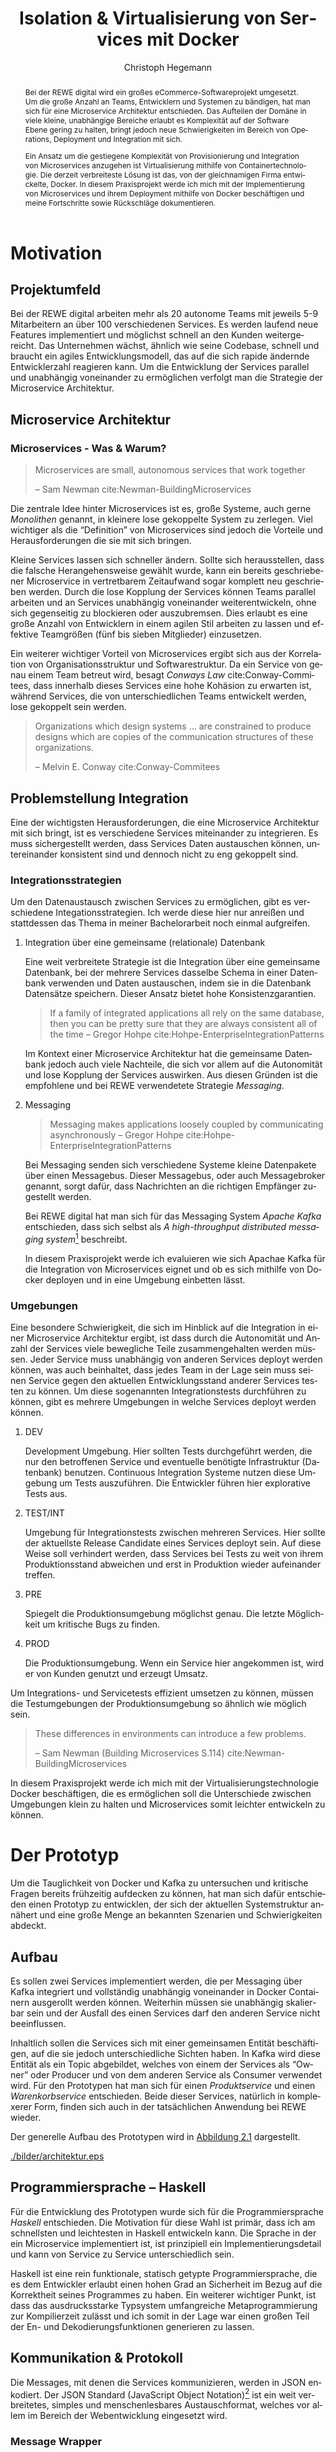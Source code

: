 #+BEGIN_SRC emacs-lisp :results silent :exports none
    (unless (find "kc-report" org-latex-classes :key 'car
                  :test 'equal))

  (add-to-list 'org-latex-classes
               '("kc-report"
                 "\\documentclass[11pt,a4paper]{scrreprt}
  \\usepackage[T1]{fontenc}
  \\usepackage{fontspec}
  \\usepackage{graphicx}
  \\defaultfontfeatures{Mapping=tex-text}
  \\setromanfont{Charis SIL}
  \\setsansfont{Gentium Plus}
  \\setmonofont[Scale=0.8]{DejaVu Sans Mono}
  \\usepackage{geometry}
        [NO-DEFAULT-PACKAGES]
        [NO-PACKAGES]"
                 ("\\chapter{%s}" . "\\chapter*{%s}")
                 ("\\section{%s}" . "\\section*{%s}")
                 ("\\subsection{%s}" . "\\subsection*{%s}")
                 ("\\subsubsection{%s}" . "\\subsubsection*{%s}")
                 ("\\paragraph{%s}" . "\\paragraph*{%s}")
                 ("\\subparagraph{%s}" . "\\subparagraph*{%s}")))

    (setq org-latex-pdf-process
      '("latexmk -xelatex -shell-escape -interaction=nonstopmode -f -pdf %f"))
    (setq org-latex-listings 'minted)
#+END_SRC

#+AUTHOR: Christoph Hegemann
#+TITLE: Isolation & Virtualisierung von Services mit Docker
#+LATEX_CLASS: kc-report
# #+LATEX_CLASS_OPTIONS: [a4paper, oneside, abstract=true, BCOR=11pt, fontsize=11pt, draft=true, titlepage=false, headsepline=true]
#+LATEX_CLASS_OPTIONS: [a4paper, oneside, abstract=true, BCOR=11pt, fontsize=11pt, draft=false, titlepage=true, headsepline=true]
#+LATEX_HEADER: \usepackage[hyperref,x11names]{xcolor}
#+LATEX_HEADER: \usepackage[colorlinks=true,urlcolor=SteelBlue4,linkcolor=Firebrick4]{hyperref}
#+LATEX_HEADER: \usepackage[normalem]{ulem}
#+LATEX_HEADER: \usepackage[ngerman]{babel}
#+LATEX_HEADER: \usepackage{csquotes}
#+LATEX_HEADER: \usepackage{epigraph}
#+LATEX_HEADER: \setlength{\epigraphwidth}{0.8\textwidth}
#+LATEX_HEADER: \usepackage[cache=false]{minted}
#+LATEX_HEADER: \usemintedstyle{emacs}
#+LATEX_HEADER: \setcounter{tocdepth}{1}
#+LATEX_HEADER: \setcounter{secnumdepth}{1}
#+LATEX_HEADER: \pagestyle{headings}
#+LATEX_HEADER: \usepackage[backend=biber, style=science, backref=true]{biblatex}

#+LATEX_HEADER: \titlehead{\center{Technische Hochschule Köln}}
#+LATEX_HEADER: \subject{Praxisprojekt}
#+LATEX_HEADER: \subtitle{Im Kontext der Implementierung und Integration von Microservices}
#+LATEX_HEADER: \publishers{Betreut von Prof.\ Dr.\ Christian Kohls}
#+LATEX_HEADER: \addbibresource{literatur.bib}

#+BIBLIOGRAPHY: literatur.bib
#+LANGUAGE: de
#+OPTIONS: H:4 ':t

#+BEGIN_abstract
Bei der REWE digital wird ein großes eCommerce-Softwareprojekt umgesetzt. Um die
große Anzahl an Teams, Entwicklern und Systemen zu bändigen, hat man sich für
eine Microservice Architektur entschieden. Das Aufteilen der Domäne in viele
kleine, unabhängige Bereiche erlaubt es Komplexität auf der Software Ebene
gering zu halten, bringt jedoch neue Schwierigkeiten im Bereich von Operations,
Deployment und Integration mit sich.

Ein Ansatz um die gestiegene Komplexität von Provisionierung und Integration von
Microservices anzugehen ist Virtualisierung mithilfe von Containertechnologie.
Die derzeit verbreiteste Lösung ist das, von der gleichnamigen Firma
entwickelte, Docker. In diesem Praxisprojekt werde ich mich mit der
Implementierung von Microservices und ihrem Deployment mithilfe von Docker
beschäftigen und meine Fortschritte sowie Rückschläge dokumentieren.
#+END_abstract

* Motivation

#+BEGIN_LATEX
\epigraph{Move fast and break things. Unless you are breaking stuff, you are not moving fast enough.}
{\textsc{Mark Zuckerberg}}
#+END_LATEX
** Projektumfeld
   Bei der REWE digital arbeiten mehr als 20 autonome Teams mit jeweils 5-9
   Mitarbeitern an über 100 verschiedenen Services. Es werden laufend neue
   Features implementiert und möglichst schnell an den Kunden weitergereicht.
   Das Unternehmen wächst, ähnlich wie seine Codebase, schnell und braucht ein
   agiles Entwicklungsmodell, das auf die sich rapide ändernde Entwicklerzahl
   reagieren kann. Um die Entwicklung der Services parallel und unabhängig
   voneinander zu ermöglichen verfolgt man die Strategie der Microservice
   Architektur.
** Microservice Architektur
*** Microservices - Was & Warum?
    #+BEGIN_QUOTE
    Microservices are small, autonomous services that work together

    -- Sam Newman cite:Newman-BuildingMicroservices 
    #+END_QUOTE

    Die zentrale Idee hinter Microservices ist es, große Systeme, auch gerne
    /Monolithen/ genannt, in kleinere lose gekoppelte System zu zerlegen. Viel
    wichtiger als die "Definition" von Microservices sind jedoch die Vorteile
    und Herausforderungen die sie mit sich bringen.

    Kleine Services lassen sich schneller ändern. Sollte sich herausstellen,
    dass die falsche Herangehensweise gewählt wurde, kann ein bereits
    geschriebener Microservice in vertretbarem Zeitaufwand sogar komplett neu
    geschrieben werden. Durch die lose Kopplung der Services können Teams
    parallel arbeiten und an Services unabhängig voneinander weiterentwickeln,
    ohne sich gegenseitig zu blockieren oder auszubremsen. Dies erlaubt es eine
    große Anzahl von Entwicklern in einem agilen Stil arbeiten zu lassen und
    effektive Teamgrößen (fünf bis sieben Mitglieder) einzusetzen.

    Ein weiterer wichtiger Vorteil von Microservices ergibt sich aus der
    Korrelation von Organisationsstruktur und Softwarestruktur. Da ein Service
    von genau einem Team betreut wird, besagt /Conways Law/
    cite:Conway-Commitees, dass innerhalb dieses Services eine hohe Kohäsion zu
    erwarten ist, während Services, die von unterschiedlichen Teams entwickelt
    werden, lose gekoppelt sein werden.
    #+BEGIN_QUOTE
    Organizations which design systems ... are constrained to produce designs
    which are copies of the communication structures of these organizations.

    -- Melvin E. Conway cite:Conway-Commitees 
    #+END_QUOTE

# *** Domain Driven Design
#     Eric Evans \cite{Evans-DomainDrivenDesign}
** Problemstellung Integration
   Eine der wichtigsten Herausforderungen, die eine Microservice Architektur mit
   sich bringt, ist es verschiedene Services miteinander zu integrieren. Es muss
   sichergestellt werden, dass Services Daten austauschen können, untereinander
   konsistent sind und dennoch nicht zu eng gekoppelt sind.

*** Integrationsstrategien

    Um den Datenaustausch zwischen Services zu ermöglichen, gibt es verschiedene
    Integationsstrategien. Ich werde diese hier nur anreißen und stattdessen das
    Thema in meiner Bachelorarbeit noch einmal aufgreifen.

    1. Integration über eine gemeinsame (relationale) Datenbank

       Eine weit verbreitete Strategie ist die Integration über eine gemeinsame
       Datenbank, bei der mehrere Services dasselbe Schema in einer Datenbank
       verwenden und Daten austauschen, indem sie in die Datenbank Datensätze
       speichern. Dieser Ansatz bietet hohe Konsistenzgarantien.
       #+BEGIN_QUOTE
       If a family of integrated applications all rely on
       the same database, then you can be pretty sure that they are always
       consistent all of the time
       -- Gregor Hohpe cite:Hohpe-EnterpriseIntegrationPatterns 
       #+END_QUOTE
       Im Kontext einer Microservice Architektur hat die gemeinsame Datenbank
       jedoch auch viele Nachteile, die sich vor allem auf die Autonomität und
       lose Kopplung der Services auswirken. Aus diesen Gründen ist die
       empfohlene und bei REWE verwendetete Strategie /Messaging/.

    2. Messaging
       #+BEGIN_QUOTE
       Messaging makes applications loosely coupled by communicating asynchronously
       -- Gregor Hohpe cite:Hohpe-EnterpriseIntegrationPatterns
       #+END_QUOTE
       Bei Messaging senden sich verschiedene Systeme kleine Datenpakete über
       einen Messagebus. Dieser Messagebus, oder auch Messagebroker genannt,
       sorgt dafür, dass Nachrichten an die richtigen Empfänger zugestellt
       werden.
       
       Bei REWE digital hat man sich für das Messaging System /Apache Kafka/
       entschieden, dass sich selbst als /A high-throughput distributed
       messaging system/[fn:kafka] beschreibt.

       In diesem Praxisprojekt werde ich evaluieren wie sich Apachae Kafka für die
       Integration von Microservices eignet und ob es sich mithilfe von Docker
       deployen und in eine Umgebung einbetten lässt.

       
[fn:kafka]
[[http://kafka.apache.org/][Kafka Homepage - http://kafka.apache.org/]]

*** Umgebungen
    Eine besondere Schwierigkeit, die sich im Hinblick auf die Integration in
    einer Microservice Architektur ergibt, ist dass durch die Autonomität und
    Anzahl der Services viele bewegliche Teile zusammengehalten werden müssen.
    Jeder Service muss unabhängig von anderen Services deployt werden können,
    was auch beinhaltet, dass jedes Team in der Lage sein muss seinen Service
    gegen den aktuellen Entwicklungsstand anderer Services testen zu können. Um
    diese sogenannten Integrationstests durchführen zu können, gibt es mehrere
    Umgebungen in welche Services deployt werden können.

    1. DEV
      
       Development Umgebung. Hier sollten Tests durchgeführt werden, die nur den
       betroffenen Service und eventuelle benötigte Infrastruktur (Datenbank)
       benutzen. Continuous Integration Systeme nutzen diese Umgebung um Tests
       auszuführen. Die Entwickler führen hier explorative Tests aus.

    2. TEST/INT
    
       Umgebung für Integrationstests zwischen mehreren Services. Hier sollte
       der aktuellste Release Candidate eines Services deployt sein. Auf diese
       Weise soll verhindert werden, dass Services bei Tests zu weit von ihrem
       Produktionsstand abweichen und erst in Produktion wieder aufeinander
       treffen.

    3. PRE
       
       Spiegelt die Produktionsumgebung möglichst genau. Die letzte Möglichkeit
       um kritische Bugs zu finden.

    4. PROD
       
       Die Produktionsumgebung. Wenn ein Service hier angekommen ist, wird er
       von Kunden genutzt und erzeugt Umsatz.

    Um Integrations- und Servicetests effizient umsetzen zu können, müssen die
    Testumgebungen der Produktionsumgebung so ähnlich wie möglich sein.

    #+BEGIN_QUOTE
    These differences in environments can introduce a few problems.

    -- Sam Newman (Building Microservices S.114) cite:Newman-BuildingMicroservices
    #+END_QUOTE

    In diesem Praxisprojekt werde ich mich mit der Virtualisierungstechnologie
    Docker beschäftigen, die es ermöglichen soll die Unterschiede zwischen
    Umgebungen klein zu halten und Microservices somit leichter entwickeln zu
    können.


* Der Prototyp
  Um die Tauglichkeit von Docker und Kafka zu untersuchen und kritische Fragen
  bereits frühzeitig aufdecken zu können, hat man sich dafür entschieden einen
  Prototyp zu entwicklen, der sich der aktuellen Systemstruktur annähert und
  eine große Menge an bekannten Szenarien und Schwierigkeiten abdeckt.

** Aufbau
  Es sollen zwei Services implementiert werden, die per Messaging über Kafka
  integriert und vollständig unabhängig voneinander in Docker Containern
  ausgerollt werden können. Weiterhin müssen sie unabhängig skalierbar sein und
  der Ausfall des einen Services darf den anderen Service nicht beeinflussen.

  Inhaltlich sollen die Services sich mit einer gemeinsamen Entität
  beschäftigen, auf die sie jedoch unterschiedliche Sichten haben. In Kafka wird
  diese Entität als ein Topic abgebildet, welches von einem der Services als
  "Owner" oder Producer und von dem anderen Service als Consumer verwendet
  wird. Für den Prototypen hat man sich für einen /Produktservice/ und einen
  /Warenkorbservice/ entschieden. Beide dieser Services, natürlich in
  komplexerer Form, finden sich auch in der tatsächlichen Anwendung bei REWE
  wieder.

  Der generelle Aufbau des Prototypen wird in [[fig:architektur-schaubild][Abbildung 2.1]] dargestellt.

  #+CAPTION: Aufbau Prototyp
  #+LABEL: fig:architektur-schaubild
  [[./bilder/architektur.eps]]

** Programmiersprache -- Haskell
   Für die Entwicklung des Prototypen wurde sich für die Programmiersprache
   /Haskell/ entschieden. Die Motivation für diese Wahl ist primär, dass ich am
   schnellsten und leichtesten in Haskell entwickeln kann. Die Sprache in der
   ein Microservice implementiert ist, ist prinzipiell ein
   Implementierungsdetail und kann von Service zu Service unterschiedlich sein.

   Haskell ist eine rein funktionale, statisch getypte Programmiersprache, die
   es dem Entwickler erlaubt einen hohen Grad an Sicherheit im Bezug auf die
   Korrektheit seines Programmes zu haben. Ein weiterer wichtiger Punkt, ist
   dass das ausdrucksstarke Typsystem umfangreiche Metaprogrammierung zur
   Kompilierzeit zulässt und ich somit in der Lage war einen großen Teil der En-
   und Dekodierungsfunktionen generieren zu lassen.

** Kommunikation & Protokoll
   Die Messages, mit denen die Services kommunizieren, werden in JSON enkodiert.
   Der JSON Standard (JavaScript Object Notation)[fn:json] ist ein weit verbreitetes,
   simples und menschenlesbares Austauschformat, welches vor allem im Bereich
   der Webentwicklung eingesetzt wird.
   
[fn:json] http://www.json.org/

*** Message Wrapper
    Die in JSON serialisierten Entitäten werden in einen Message Wrapper
    eingepackt, der für die technische Umsetzung relevante Metadaten enthält.

#+BEGIN_SRC haskell
data Message a =
  Message
  { id      :: UUID -- identifiziert die Nachricht
  , key     :: Text -- identifiziert die Entität
  , time    :: UTCTime
  , type    :: Text -- Art der Änderung ("created", "modified", "deleted")
  , payload :: a
  }
#+END_SRC
    Der /Typparameter/ ~a~ lässt sich mit Java's Generics vergleichen. Er gibt
    an welchen Typ von Entität die Nachricht beinhaltet. Im Prototypen kann dies
    Beispielsweise ein ~Message Produkt~ ergeben.

** Bounded Context

    Dass die Services eine unterschiedliche Sicht auf dieselbe Entität und damit
    auch unterschiedliche Datenmodelle haben, spiegelt eines der wichtigsten
    Konzepte des Domain Driven Design's wieder. Der /Bounded Context/ beschreibt
    fachliche Bereiche innerhalb einer Domäne, in denen ein gemeinsames
    Verständnis für bestimmte Objekte und Entitäten besteht. Als Beispiel könnte
    man hier die Produktion der Lagerung innerhalb einer Fabrik
    gegenüberstellen. Beide Bereiche beschäftigen sich mit Produkten, innerhalb
    der Produktion sind jedoch Eigenschaften wie Fertigungsdauer und
    Rohmaterialien interessant, während sich das Lager mit Eigenschaften wie
    Gewicht, Größe und Haltbarkeitdauer beschäftigt.

    #+BEGIN_QUOTE
    As you try to model a larger domain, it gets progressively harder to build a
    single unified model. Different groups of people will use subtly different
    vocabularies in different parts of a large organization. cite:Fowler-BoundedContext
    -- Martin Fowler
    #+END_QUOTE

    Um diese Situation in dem zu entwickelnded Prototypen abzubilden, müssen die
    beiden gewählten Services, /Produktservice/ und /Warenkorbservice/ ein
    unterschiedliches Datenmodell für die selbe Entität *Produkt* haben und an
    den Servicegrenzen zwischen den Repräsentationen konvertieren können.

** Produktservice
   Der Produktservice ist Owner des Produkt Topics. Er stellt eine API zur
   Verfügung, welche es erlaubt, Produktdaten zu ändern. Hier könnten in der
   Realität mehrere Anwendungen Produktdaten ändern. Beispiele wären eine
   Webanwendung, in der Fachmitarbeiter Änderungen durchführen, sowie ein
   regelmäßiger Dienst, der die neuesten Angebote und Rabattaktionen automatisch
   einspielt. Im Prototyp werden diese Änderungen zufällig generiert.

*** Modell
    Der Produktservice hat folgende Sicht auf die Produktentität:

    #+BEGIN_SRC haskell
      data Produkt = Produkt
        { id           :: String
        , name         :: String
        , beschreibung :: String
        , preis        :: Preis
        , rabatt       :: Prozent
        }
    #+END_SRC

*** Enkodieren
    #+CAPTION: Produkt Modell des Produktservices
    Updates, die der Produktservice an Kafka schickt, enthalten eine Payload die
    ein Produkt enthält. Eine Entität vom Typ ~Produkt~ wird hierfür in das JSON
    Format /enkodiert/, im ~Message~ Wrapper eingepackt und an Kafka
    weitergereicht.

#+BEGIN_SRC haskell
  sendRandomProduct =
    produceMessage topic (KafkaSpecifiedPartition partition)  -- (4)
    . KafkaProduceMessage -- (4)
    . BSL.toStrict -- (3)
    . encode -- (2)
    =<< produkt -- (1)
#+END_SRC
    Der Operator für Komposition [fn:komposition] in Haskell ist der Punkt. Weil Komposition in
    der Mathematik "rückwärts" funktioniert, lässt sich der Code leichter
    rückwärts erklären.

    (1) Die ~produkt~ Funktion ist im Prototypen als ein Generator definiert,
    der ~QuickCheck~ verwendet um zufällige Messages zu generieren, die Produkte
    enthalten.
    #+BEGIN_SRC haskell
    produkt :: IO (Message Produkt)
    produkt = QC.generate QC.arbitrary
    #+END_SRC

    ~QuickCheck~ arbeitet typgetrieben, und kann anhand der Typsignatur
    inferieren, dass es einen Generator für ~Message Produkt~ verwenden muss,
    den ich an anderer Stelle definiert habe.

    (2) Nachdem eine Message mit Produkt Inhalt generiert wurde, reichen wir es an
    ~encode~ weiter und enkodieren die Message damit in JSON.

    (3) Weil Haskell's Evaluierungsstrategie Lazy [fn:lazy] ist, die Kafka Bibliothek
    jedoch mit strikt evaluierten Werten arbeitet, müssen mit ~BSL.toStrict~
    die vollständige Evaluierung des JSON Wertes erzwungen werden, bevor es an
    Kafka weitergereicht werden kann.

    (4) ~produceMessage~ ist eine Funktion aus der Kafka Client Bibliothek, die
    eine Nachricht für ein gegebenes Topic, an eine gegebene Partition schickt.

[fn:komposition] $(g \circ f) x = g(f(x))$
[fn:lazy] https://wiki.haskell.org/Lazy_evaluation 

** Warenkorbservice

   Der Warenkorbservice ist Owner für kein Topic. Stattdessen verwaltet er die
   Warenkörbe der Kunden, die für die restlichen Services nicht zur Verfügung
   stehen.

*** Modell
    Der Warenkorbservice hat folgende Sicht auf die Produktentität:
    #+BEGIN_SRC haskell
      data Produkt =
        Produkt
        { id    :: String
        , name  :: String
        , preis :: Preis
        }
    #+END_SRC
    #+CAPTION: Produkt Modell des Warenkorbservices

    Es fällt auf, dass der Warenkorb nur an einem Subset der Felder der
    Produktservice Produktentität Kafka interessiert ist. Das Attribut ~preis~
    beschreibt den Preis, auf den der Rabatt bereits angewendet wurde.
    
*** Dekodieren
    Um die Produktentität des Produktservices in das Modell des
    Warenkorbservices zu konvertieren, wird eine /Selektion/ auf die vorhandenen
    Felder angewendet, und die verbleibenden Felder werden weiter durch
    /Transformation/ & /Aggregation/ in ein Modell, das der Domäne des
    Warenkorbes[fn:artikel] entspricht, transformiert.

    Das /dekodieren/ und /transformieren/ sieht im Code wie folgt aus:
    #+BEGIN_SRC haskell
    instance FromJSON Produkt where
      parseJSON = withObject "Produkt" $ \o ->
        Produkt
        <$> o .: "id"
        <*> o .: "name"
        <*> (berechnePreis <$> o .: "preis" <*> o.: "rabatt")
        where
          berechnePreis :: (Integral a) => a -> Double -> a
          berechnePreis preis rabatt = floor $ fromIntegral preis * (1 - rabatt / 100)
    #+END_SRC

    ~<$>~ und ~<*>~ sind Operatoren für ~map~ und ~apply~, und nutzen die
    Applikative[fn:applicative] Struktur von Parsern um Fehler beim
    deserialisieren der JSON-Felder automatisch zu propagieren. Mithilfe der
    ~berechnePreis~ Funktion werden die ~preis~ und ~rabatt~ Felder des
    Produktes aus dem Produktservice zusammengefasst.

[fn:artikel]
In Wirklichkeit ist der Begriff des *Preises* im E-Commerce noch deutlich
komplexer. Einem *Produkt* ist zunächst einmal gar kein Preis zugewiesen.
Stattdessen ist ein Produkt eine Einheit, die für die Präsentation verwendet
wird (z.B. Kaffetasse). \\
Einen Preis hingegen weist man einem *Artikel* zu, der Elemente wie Art (z.B.
Farbe), Region (Produkte haben in unterschiedlichen Regionen unterschiedliche
Preise) und Rabattaktionen beinhaltet.

[fn:applicative] https://wiki.haskell.org/Applicative_functor

* Infrastruktur und Provisionierung

#+BEGIN_LATEX
\epigraph{Ownership extends to all aspects of the service, from sourcing requirements to
building, deploying, and maintaining the application. \cite{Newman-BuildingMicroservices}}
{\textsc{Sam Newman}}
#+END_LATEX

  Um den Herausforderungen bei der Umsetzung einer Microservice Architektur
  gerecht zu werden, ist es wichtig, dass die Infrastruktur die Autonomie und
  Flexibilität der Teams nicht untergräbt sondern unterstützt.

** Anforderungen an die Infrastruktur
*** Elastizität
    Einer der wesentlichen Vorteile von Microservices ist, dass es durch die
    strikte Trennung zwischen den Services möglich ist Services unabhängig
    voneinander zu skalieren und der aktuellen Last anzupassen.

    Ein Message Broker wie Kafka kann zu verschiedenen Zeiten unter variierender
    Last stehen. Zu Stoßzeiten werden sehr viele Services Messages produzieren
    und abrufen. Um diesen sich ändernden Anforderungen gerecht zu werden, muss
    Kafka so aufgesetzt werden, dass dynamisch neue Broker hinzugefügt oder
    heruntergefahren werden können.

*** Automatisierung
    Die Provisionierung und das Ausrollen der Services und des Kafka Broker muss
    vollständig automatisiert werden. Dies ist notwendig um /Elastizität/
    überhaupt realisieren zu können. Weiterhin garantiert vollständige
    Automatisierung des Provisionierens, dass auch andere Teams den Service für
    Integrationstests hochfahren können.
*** Resilienz
    Die Message Queue stellt einen /Single Point of Failure/ dar. Sollte sie
    ausfallen können die Services nicht miteinander kommunizieren und die
    Verfügbarkeit des Gesamtsystems kann nicht sichergestellt werden. Daher
    müssen Fallback Instanzen provisioniert werden, welche einspringen wenn
    Ausfälle auftreten. Weiterhin müssen ausgefallene Instanzen automatisch
    neugestartet und gegebenenfalls provisioniert werden. Mit dem Thema
    "Resilienz" werde ich mich im Zuge der Bachelorarbeit noch ausführlicher
    beschäftigen.

** Docker/Container Technologie
   Um die Anforderungen erfüllen zu können muss eine leichtgewichtige
   Virtualisierungslösung gefunden werden. Die Entscheidung fällt hierbei für
   mein Praxisprojekt auf Docker.
   #+BEGIN_QUOTE
   Docker is being used in production by multiple companies. It provides many
   of the benefits of lightweight containers in terms of efficiency and speed
   of provisioning, together with the tools to avoid many of the
   downsides. cite:Newman-BuildingMicroservices 
   
     -- Sam Newman
   #+END_QUOTE
*** Was ist Docker?

    Auf seiner Website beantwortet Docker diese Frage mit folgendem Sales Pitch:
    "Docker allows you to package an application with all of its dependencies
    into a standardized unit for software development."[fn:docker-site]

    In seinem sogenannten "Docker Book" fasst James Turnbull die Vorteile und
    Ziele von Docker zu drei wesentlichen Punkten zusammen.

    #+BEGIN_QUOTE
    Docker aims to reduce the cycle time between code being written and code being
    tested, deployed, and used. It aims to make your applications portable, easy to
    build, and easy to collaborate on. cite:Turnbull-TheDockerBook 
    -- James Turnbull
    #+END_QUOTE

    1. Docker macht es leichter Software zu deployen
    2. Docker macht es leichter Software zu portieren
    3. Docker macht es leichter gemeinsam Software zu entwickeln

[fn:docker-site] https://www.docker.com/what-docker

*** Terminologie und Bausteine von Docker
   - Docker Daemon

     Ein Hintergrundprozess, der die laufenden Docker Container verwaltet und
     auf Kommandos des Nutzer reagiert. Dieser Daemon kann auf der gleichen
     Maschine wie der Client ausgeführt werden, oder remote auf einem Server.

   - Docker Client

     Ein Docker Client ist ein Programm mit dessen Hilfe der Nutzer Befehle an
     einen Docker Daemon senden kann. Üblicherweise verwendet man ein CLI
     (Command Line Interface), es gibt aber auch bereits Clients mit einer
     graphischen Nutzeroberfläche (Kitematic).

   - Docker Images

     Ein Image ist der kleinste Building Block in der Docker Welt. Images bauen
     aufeinander auf und lassen sich in verschiedenen Projekten und
     Applikationen wiederverwenden. Ein Image beinhaltet dabei immer einen
     Befehl, wie zum Beispiel:
     1. Füge eine Datei hinzu
     2. Öffne einen Port
     3. Lade ein Source Archiv herunter
     4. Führe einen Shell Befehl aus
     5. ...

   - Docker Registry

     Eine Docker Registry ist ein Registry, bei der Nutzer ihre Images
     hochladen, versionieren und für andere Nutzer verfügbar machen können. Eine
     Docker Registry ist vergleichbar mit einem Git Server, auf dem Entwickler
     ihren Source Code hochladen, versionieren und für andere Nutzer verfügbar
     machen können.

     Die Macher von Docker betreiben eine öffentliche Registry mit dem Namen
     Dockerhub. Dockerhub ist für Nutzer, die ihre Images öffentlich machen
     kostenlos, und für Unternehmen oder Nutzer die ihre Images privat verwalten
     wollen für Geld nutzbar.

     Weiterhin gibt es die Möglichkeit eine Registry selbst zu betreiben, wie es
     bei der REWE digital der Fall ist. Hierfür sprechen einige Gründe:
     1. Mehr Kontrolle
     2. Keine Abhängigkeit von Unternehmen Docker
     3. Images sind häufig mehrere 100MB groß und es ist daher schneller wenn
        die Registry nah bzw. im selben Datencenter wie die Container betrieben
        werden.

   - Docker Container
     
     Ein Docker Container ist eine konkrete Instanz eines Docker Images. Wenn
     ein Docker Image auf einen Host mit einem Docker Daemon deployt wird, kann
     das Image als Container gestartet werden. Es können gleichzeitig mehrere
     Container von demselben Image erzeugen. Ein Docker Container ist dabei ein
     vollständig eigenständiges System, das über Mittel wie Ports mit anderen
     Containern und Systemen kommuniziert.

*** Infrastruktur versionierbar machen
    In Docker verwendet man sogenannte Dockerfiles um das Erzeugen von Images in
    reproduzierbaren Schritten festzuhalten. Diese Dockerfiles liegen in
    Textform vor, und lassen sich damit in ein Version Control System wie Git
    einchecken und versionieren.

    Als Beispiel soll hier das, mit Kommentaren versehene, Dockerfile für den
    Runtime Container dienen:

#+ATTR_LATEX: :caption dockerfile
#+BEGIN_SRC Dockerfile
# Es wird das fpco/stack-run base image verwendet, welches alle nötigen
# Laufzeitabhängigkeiten für kompilierte Haskell binaries enthält.
FROM fpco/stack-run:lts-5

# Da die Kafka Client Bibliothek librdkafka nicht in den offiziellen
# Ubuntu repositories verfügbar ist, muss sie mit build-essential
# tools wie 'gcc' und 'make' selbst kompiliert und installiert werden.

# curl wird benötigt, um den Quellcode für die Bibliothek herunterzuladen.
RUN apt-get update && \
    apt-get install -y \
      curl build-essential

# Hier wird ein mit 'tar' komprimiertes Archiv heruntergeladen, welches
# den Quellcode für librdkafka enthält.
RUN curl -o /root/librdkafka-0.9.0.99.tar.gz -SL \
      https://github.com/edenhill/librdkafka/archive/0.9.0.99.tar.gz

# Das Archiv wird entpackt
RUN tar -xzf /root/librdkafka-0.9.0.99.tar.gz -C /root && \
    cd /root/librdkafka-0.9.0.99

# Jetzt wird librdkafka kompiliert und die entstandene Bibliothek mit 
# 'make install' nach '/usr/lib' installiert wo sie für die Binaries
# der Services vefügbar ist
RUN ./configure && \
    make && \
    make install

# Hier cachen wir das anfänglich heruntergeladene Archiv um es bei
# zukünftigen Durchläufen nicht mehr herunterladen zu müssen.
RUN cd / && \
    tar czf librdkafka-0.9.0.99.tar.gz \
    usr/local/include/librdkafka usr/local/lib/librdkafka*
#+END_SRC

   Dieses Dockerfile kann nun verwendet werden, um das Laufzeitimage neu zu
   bauen. Einzelne Images können, analog zu Git, mit Tags versehen werden,
   sodass getagte Versionen eines Dockerimages leicht referenziert und als
   Bausteine für weitere Images verwendet werden können.

   Weiterhin lassen sich mit einem Tag versehene Images in eine /Docker
   Registry/ pushen. Von dort können sie dann herunterladen und ausgeführt
   werden, ohne sie erneut bauen zu müssen.

** Haskell Services und Docker
*** Run- und Buildtimecontainer
    Im Laufe des Projektes wurden verschiedene Images verwendet. Diese lassen
    sich in Runtimecontainer und Buildtimecontainer aufteilen.
**** Buildtimeimage
     Um die Haskell Services zu kompilieren und bauen, wurde ein Docker Image
     aufgesetzt. Es enthält folgende Toolchain:

     - stack (Ein Haskell build tool)
     - GHC (Glorious Haskell Compiler)
     - librdkafka (Kafka Client Bibliothek, in C geschrieben)

     Als Base Image wurde ~fpco/stack-build~ verwendet. Nachdem die Kafka
     Bibliothek und einige Systembibliotheken, mithilfe eines Dockerfiles
     hinzugefügt wurden, ist das Image jetzt unter
     ~kritzcreeek/stack-kafka-build~ auf DockerHub verfügbar.

**** Runtimeimage
     Weil der Buildtimecontainer für Haskell Projekte für einen
     Laufzeitcontainer zu groß ist, wurde ein dediziertes Runtimeimage
     aufgesetzt. Es enthält die minimal notwendigen Abhängigkeiten um Services
     mit der Kafka Client Bibliothek anzusprechen. Diese werden bei der
     Kompiierung dynamisch gelinkt und müssen daher auf dem Laufzeitsystem
     verfügbar sein. Weiterhin wurden folgende Bibliotheken installiert:

     - openssl (Ermöglicht verschlüsselte Kommunikation mit Kafka)
     - libtinfo (Haskell binaries benötigen diese Bibliothek)

     Als Base Image wurde ~fpco/stack-run~ verwendet. Nachdem die zusätzlichen
     Bibliotheken installiert und konfiguriert wurden ist das Image unter
     ~kritzcreeek/stack-kafka-run~ auf DockerHub verfügbar.

*** Laufzeitimages
   Die Docker Container, die die fertigen Services enthalten, werden aus den in
   [[fig:docker-images]] dargestellten Images zusammengebaut.

   #+ATTR_LATEX: :width 10cm
   #+LABEL: fig:docker-images
   #+CAPTION: Docker Images
   [[./bilder/infrastruktur.eps]]

   Die Images ~ubuntu~ und ~fpco/stack-run~ sind bereits vorhanden, und können
   so wie sie sind als Grundlage verwendet werden. Das ~stack-kafka-run~ Image
   wird durch das in [[Infrastruktur versionierbar machen]] gezeigte Dockerfile
   gebaut.

*** Docker Konfiguration mittels stack
    Haskell's am weitesten verbreitete Buildtool /stack/ bringt bereits von Haus
    Docker Integration mit, und macht es einem als Entwickler sehr einfach.
    Hierbei können Einstellungen gemacht werden, mit denen das betroffene Haskell
    Projekt in einem *Build Container* gebaut und anschließend in einem viel
    kleineren *Run Container* verpackt wird.

    Die Docker Konfiguration für Services geschieht in ~stack.yaml~, einer
    Konfigurationsdatei die im Wurzelverzeichnis jedes mit ~stack~ gebauten
    Haskell Projektes zu finden ist.

    #+NAME: stack.yaml
    #+BEGIN_SRC yaml
    docker:
      enable: true
      image: "kritzcreeek/stack-kafka-build"

    image:
      container:
        name: "kritzcreeek/produktservice"
        base: "kritzcreeek/stack-kafka-run"
    #+END_SRC
    Als Beispiel werden hier die nötigen Einstellungen, um den Produktservice
    vollständig mithilfe von Docker und dem ~kritzcreeek/stack-kafka-build~
    Image zu bauen, abgebildet.

    Mit ~docker enable: true~ wird angegeben, dass Docker verwendet wird um
    dieses Projekt zu bauen. Weiterhin wird angegeben, dass das
    ~kritzcreeek/stack-kafka-build~ Image verwendet wird um das Projekt zu
    bauen. Wird nun ~stack build~ im Wurzelverzeichnis des Service Projektes
    ausgeführt, geschehen folgende, für den User nicht sichtbare, Schritte:

    1. Es wird ein neuer Docker Container auf Basis des
       ~kritzcreeek/stack-kafka-build~ Images gestartet.

    2. ~stack~ verwendet einen Symlink, um das Projektverzeichnis in dem
       Container erreichbar zu machen.

    3. Der Haskell Compiler kompiliert das Projekt innerhalb des Containers.

    4. Die fertig kompilierten Build Artefakte werden in einem ~.stack~ Ordner
       im Wurzelverzeichnis des Projektes abgelegt.

    5. Der Build Container wird wieder gestoppt.

    Der ~image~ Eintrag in der ~stack.yaml~ Datei gibt an, dass aufbauend auf
    dem ~kritzcreeek/stack-kafka-run~ Image die zuvor kompilierten Build
    Artefakte in einem Image mit dem Namem ~kritzcreeek/produktservice~ abgelegt
    werden sollen. Hierfür das ~stack image container~ Kommando ausgeführt.
    ~stack~ führt nun folgende Schritte aus:

    1. Ein neuer Docker Container wird basierend auf dem
       ~kritzcreeek/stack-kafka-run~ Image gestartet.
    2. Die sich in ~.stack~ befindlichen Buildartefakte werden in den ~/usr/bin~
       Ordner des Containers kopiert.
    3. Der neue Zustand des Containers wird als Image unter dem Namen
       ~kritzcreeek/produktservice~ abgespeichert.
    4. Der Container wird gestoppt.

    Der Produkservice kann nun mittels ~docker run -d kritzcreeek/produktservice
    produktservice~ gestartet werden. Die ~-d~ Option besagt dabei, dass der
    Container als "Daemon" gestartet werden soll, was bedeutet dass der
    Container im Hintergrund läuft und nicht die aktuelle Shell Session belegt.
** Probleme unter OS X
   Die Entwicklung des Prototypen wurde zu großen Teilen unter Apple's
   Betriebssystem OS X entwickelt. Es gibt zwei Arten Docker unter OS X zu
   betreiben. Das "normale" Vorgehen ist eine Virtual Machine mit einem Linux
   Betriebssystem zu betreiben und von OS X als Hostsystem mit dem Docker Daemon
   zu kommunizieren. Das andere Vorgehen ist das Verwenden der Docker Beta, die
   native Docker Funktionalität für OS X mitbringt. Leider musste bei der
   Entwicklung des Prototypen festgestellt werden, dass sich die Kafka Client
   Bibliothek jedoch nicht in der Docker Beta kompilieren ließ.

   Dieses Problem wurde gelöst, indem eine Virtual Machine mit Arch Linux
   verwendet wurde um die Docker Deployments zu testen.

** Ausführen des Prototypen

   Der Protoyp wird mit folgenden Schritten in 3 verschiedenen Terminals
   gestartet:

  #+BEGIN_SRC sh

  # Terminal #1
  # Wechselt in den Ordner mit der Kafka Konfiguration
  cd kafka-docker
  docker-compose up # Startet zwei Kafka Broker und einen Zookeeper

  # Terminal #2
  docker run -t kritzcreeek/warenkorbservice warenkorbservice # Startet den Consumer

  # Terminal #3
  docker run -t kritzcreeek/produktservice produktservice # Startet den Producer
  
  #+END_SRC 

  Nun verschickt der Produktservice zufällig generierte Produktupdates, welche
  im Terminal des Warenkorbservice's verarbeitet als Logausgaben ausgegeben
  werden. An dieser Stelle könnten die Daten statt in Logs natürlich auch in
  eine Datenbank geschrieben oder dem Endnutzer präsentiert werden.

* Fazit

In [[Motivation][Motivation (Kapitel 1)]] wurden die Ausgangslage und die Gründe für die
Entwicklung des Docker & Kafka Prototypen erläutert. In [[Microservice Architektur][Microservice Architektur
(1.1)]] wurde festgestellt, dass die Umsetzung einer Microservicearchitektur nicht
nur technische, sondern auch organisatorische Herausforderungen mit sich bringt.
Um die Autonomie von agilen Teams zu gewährleisten benötigt man eine
leichtgewichtige Virtualisierungslösung die jedes Team selbst betreiben kann. Um
die Microservices weiter zu entkoppeln, wurde sich in [[Problemstellung Integration][Problemstellung
Integration (1.2)]] für die Integrationsstrategie /Messaging/ entschieden, und
Apache Kafka als der zu verwendende Message Broker festgelegt.

In [[Der Prototyp][Der Prototyp (Kapitel 2)]] wurde das Design für den zu entwickelnden Prototypen
entwickelt. Die benötigten Komponenten wurden in [[Aufbau][Aufbau (2.1)]] aufgezeigt und
ihre Kommunikationswege definiert. Für die Entwicklung der Services hat man sich
für die [[Programmiersprache -- Haskell][Programmiersprache Haskell (2.2)]] entschieden. Wie die Services Daten
austauschen wurde in [[Kommunikation & Protokoll][Kommunikation & Protokoll (2.3)]] entworfen und sich für das
Austauschformat JSON entschieden. Nach einem kurzen Abstecher in das Konzept des
[[Bounded Context][Bounded Context (2.4)]] aus dem Domain Driven Design wurde sich dann der
Implementierung des [[Produktservice][Produktservices (2.5)]] und des [[Warenkorbservice][Warenkorbservices (2.6)]]
zugewandt.

In [[Infrastruktur und Provisionierung][Infrastruktur und Provisionierung (Kapitel 3)]] wurde sich damit beschäftigt,
wie die entwickelten Services deployt und betrieben werden können. Zunächst
wurden einige [[Anforderungen an die Infrastruktur][Anforderungen an die Infrastruktur (3.1)]] ermittelt. Um diese
Anforderungen zu erfüllen hat man sich für [[Docker/Container Technologie][Docker/Container Technologie (3.2)]]
entschieden und die nötige Terminologie und Herausforderungen für den Einsatz
von Docker erläutert. Es wurde untersucht wie [[Haskell Services und Docker][Haskell Services und Docker (3.3)]]
miteinander zusammenspielen und festgestellt, dass Haskell's Buildtooling
bereits die wichtigsten Features mitbringt. Bei der Entwicklung gab es zwar
wenige [[Probleme unter OS X][Probleme unter OS X (3.4)]], diese ließen sich jedoch leicht umgehen und
zusammenfassend verlief das Arbeiten mit Docker überraschend reibungslos, hier
wurde mit mehr Problemen gerechnet.

Der Prototyp war ein Erfolg. Es ist ein System aus mehreren Microservices
entstanden, das den Anforderungen des Domain Driven Design genügt, leicht
portierbar ist (dank Docker) und problemlos mit weiteren in Docker verpackten
Services erweitert werden könnte. Apache Kafka hat mit dem Prototypen seine
erste Prüfung bestanden, wird aber in der folgenden Bachelorarbeit nocheinmal
genauer unter die Lupe genommen werden.

\printbibliography
